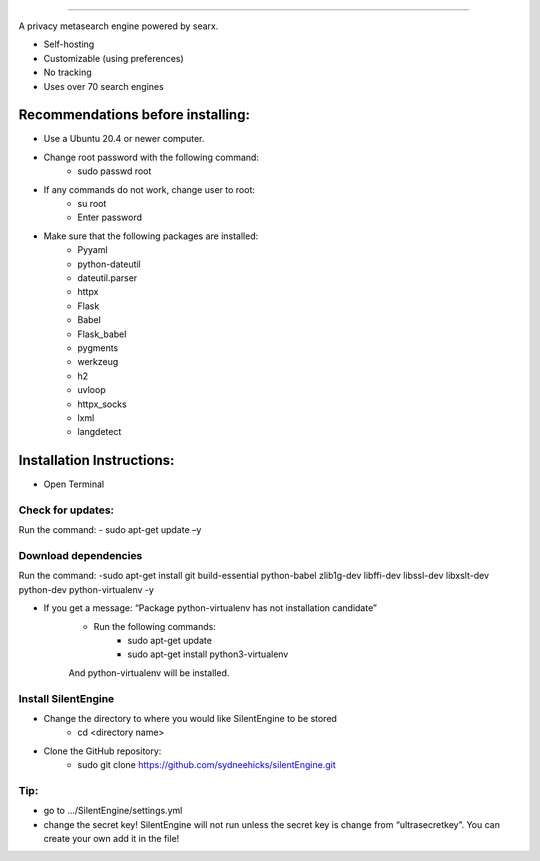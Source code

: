 .. SPDX-License-Identifier: AGPL-3.0-or-later

.. figure:: https://github.com/sydneehicks/silentEngine/blob/master/searx/static/themes/silent/img/silent.png
   :target: https://searx.github.io/searx/
   :alt: searX
   :width: 100%
   :align: center

-------

A privacy metasearch engine powered by searx.


- Self-hosting
- Customizable (using preferences)
- No tracking
- Uses over 70 search engines

----------------------------------
Recommendations before installing:
----------------------------------

- Use a Ubuntu 20.4 or newer computer.
- Change root password with the following command:
    - sudo passwd root
- If any commands do not work, change user to root:
    - su root
    - Enter password
- Make sure that the following packages are installed:
    - Pyyaml
    - python-dateutil
    - dateutil.parser
    - httpx
    - Flask
    - Babel 
    - Flask_babel
    - pygments
    - werkzeug
    - h2
    - uvloop
    - httpx_socks
    - lxml
    - langdetect

--------------------------
Installation Instructions:
--------------------------
- Open Terminal 
==================
Check for updates:
==================

Run the command:
- sudo apt-get update –y

=====================
Download dependencies
=====================

Run the command:
-sudo apt-get install git build-essential python-babel zlib1g-dev libffi-dev libssl-dev libxslt-dev python-dev python-virtualenv -y

- If you get a message: “Package python-virtualenv has not installation candidate”
   * Run the following commands:
      * sudo apt-get update
      * sudo apt-get install python3-virtualenv
   And python-virtualenv will be installed.

=====================
Install SilentEngine
=====================

- Change the directory to where you would like SilentEngine to be stored
   * cd <directory name>
- Clone the GitHub repository:
   * sudo git clone https://github.com/sydneehicks/silentEngine.git

==================
Tip:
==================

- go to .../SilentEngine/settings.yml
- change the secret key! SilentEngine will not run unless the secret key is change from “ultrasecretkey”. You can create your own add it in the file!
